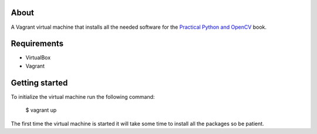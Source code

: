 About
=====

A Vagrant virtual machine that installs all the needed software for the
`Practical Python and OpenCV <https://www.pyimagesearch.com/practical-python-opencv/>`_
book.

Requirements
============

* VirtualBox 
* Vagrant 

Getting started
===============

To initialize the virtual machine run the following command:

    $ vagrant up

The first time the virtual machine is started it will take some time to
install all the packages so be patient.
